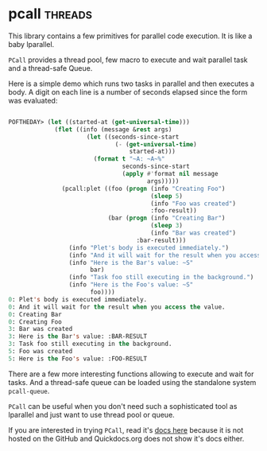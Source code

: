 * pcall :threads:
:PROPERTIES:
:Documentation: :)
:Docstrings: :)
:Tests:    :)
:Examples: :)
:RepositoryActivity: :(
:CI:       :(
:END:

This library contains a few primitives for parallel code execution. It
is like a baby lparallel.

~PCall~ provides a thread pool, few macro to execute and wait parallel
task and a thread-safe Queue.

Here is a simple demo which runs two tasks in parallel and then executes
a body. A digit on each line is a number of seconds elapsed since the
form was evaluated:

#+begin_src lisp

POFTHEDAY> (let ((started-at (get-universal-time)))
             (flet ((info (message &rest args)
                      (let ((seconds-since-start
                              (- (get-universal-time)
                                  started-at)))
                        (format t "~A: ~A~%"
                                seconds-since-start
                                (apply #'format nil message
                                       args)))))
               (pcall:plet ((foo (progn (info "Creating Foo")
                                        (sleep 5)
                                        (info "Foo was created")
                                        :foo-result))
                            (bar (progn (info "Creating Bar")
                                        (sleep 3)
                                        (info "Bar was created")
                                    :bar-result)))
                 (info "Plet's body is executed immediately.")
                 (info "And it will wait for the result when you access the value.")
                 (info "Here is the Bar's value: ~S"
                       bar)
                 (info "Task foo still executing in the background.")
                 (info "Here is the Foo's value: ~S"
                       foo))))
0: Plet's body is executed immediately.
0: And it will wait for the result when you access the value.
0: Creating Bar
0: Creating Foo
3: Bar was created
3: Here is the Bar's value: :BAR-RESULT
3: Task foo still executing in the background.
5: Foo was created
5: Here is the Foo's value: :FOO-RESULT

#+end_src

There are a few more interesting functions allowing to execute and wait for
tasks. And a thread-safe queue can be loaded using the standalone system
~pcall-queue~.

~PCall~ can be useful when you don't need such a sophisticated tool as
lparallel and just want to use thread pool or queue.

If you are interested in trying ~PCall~, read it's [[http://marijn.haverbeke.nl/pcall/][docs here]] because it is
not hosted on the GitHub and Quickdocs.org does not show it's docs
either.

